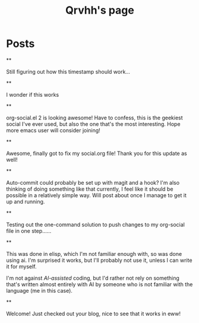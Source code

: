 #+TITLE: Qrvhh's page

#+NICK: Qrvhh

#+DESCRIPTION: Striving for the ultimate minimalist etc etc etc....

#+AVATAR: https://media.mstdn.social/accounts/avatars/111/348/090/707/184/525/original/0e6f7c7311f19321.png

#+LINK: https://blog.benedekvigh.hu

#+FOLLOW: https://sachachua.com/social.org

* Posts
**
:PROPERTIES:
:ID: 2025-09-25T15:14:00+02:00
:END:

Still figuring out how this timestamp should work...

**
:PROPERTIES:
:ID: 2025-09-25T15:23:30+0200
:LANG: 
:TAGS: 
:CLIENT: org-social.el
:MOOD: 
:END:

I wonder if this works

**
:PROPERTIES:
:ID: 2025-10-01T16:21:57+0200
:LANG: en
:TAGS: 
:CLIENT: org-social.el
:MOOD: curious
:END:

org-social.el 2 is looking awesome! Have to confess, this is the geekiest social I've ever used, but also the one that's the most interesting. Hope more emacs user will consider joining!

**
:PROPERTIES:
:ID: 2025-10-08T14:04:25+0200
:LANG: 
:TAGS: 
:CLIENT: org-social.el
:REPLY_TO: https://andros.dev/static/social.org#2025-10-07T12:04:13+0200
:MOOD: happy
:END:

Awesome, finally got to fix my social.org file! Thank you for this update as well!

**
:PROPERTIES:
:ID: 2025-10-15T08:49:53+0200
:LANG: en
:TAGS: 
:CLIENT: org-social.el
:REPLY_TO: https://codeberg.org/eludom/org-social/raw/branch/main/social.org#2025-10-13T07:40:24-0400
:MOOD: 
:END:

Auto-commit could probably be set up with magit and a hook? I'm also thinking of doing something like that currently, I feel like it should be possible in a relatively simple way. Will post about once I manage to get it up and running.

**
:PROPERTIES:
:ID: 2025-10-15T09:56:26+0200
:LANG: en
:TAGS: test
:CLIENT: org-social.el
:MOOD: 
:END:

Testing out the one-command solution to push changes to my org-social file in one step......

**
:PROPERTIES:
:ID: 2025-10-15T10:25:11+0200
:LANG: en
:TAGS: 
:CLIENT: org-social.el
:REPLY_TO: https://raw.githubusercontent.com/fengbainuo/org-social/refs/heads/main/social.org#2025-10-15T09:56:26+0200
:MOOD: 
:END:

This was done in elisp, which I'm not familiar enough with, so was done using ai. I'm surprised it works, but I'll probably not use it, unless I can write it for myself.

I'm not against /AI-assisted/ coding, but I'd rather not rely on something that's written almost entirely with AI by someone who is not familiar with the language (me in this case).

**
:PROPERTIES:
:ID: 2025-10-17T12:55:12+0200
:LANG: en
:TAGS: 
:CLIENT: org-social.el
:REPLY_TO: https://thesolarprincess.site/social.org#2025-10-16T23:00:00-0300
:MOOD: 
:END:

Welcome! Just checked out your blog, nice to see that it works in eww!
